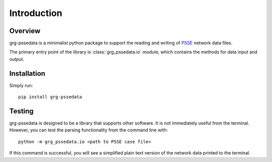 ============
Introduction
============

Overview
------------------------

grg-pssedata is a minimalist python package to support the reading and writing of PSSE_ network data files.

The primary entry point of the library is :class:`grg_pssedata.io` module, which contains the methods for data input and output.


Installation
------------------------

Simply run::

    pip install grg-pssedata


Testing
------------------------

grg-pssedata is designed to be a library that supports other software.  
It is not immediately useful from the terminal.
However, you can test the parsing functionality from the command line with:: 

    python -m grg_pssedata.io <path to PSSE case file>

If this command is successful, you will see a simplified plain text version of the network data printed to the terminal.

.. _PSSE: https://www.siemens.com/global/en/home/products/energy/services/transmission-distribution-smart-grid/consulting-and-planning/pss-software/pss-e.html

